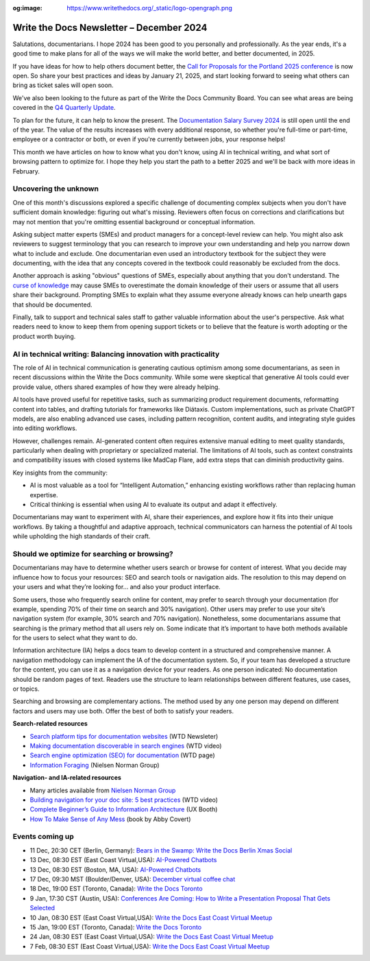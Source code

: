 :og:image: https://www.writethedocs.org/_static/logo-opengraph.png

.. post:: December 09, 2024
  :tags: newsletter

#########################################
Write the Docs Newsletter – December 2024
#########################################

Salutations, documentarians. I hope 2024 has been good to you personally and professionally. As the year ends, it's a good time to make plans for all of the ways we will make the world better, and better documented, in 2025.

If you have ideas for how to help others document better, the `Call for Proposals for the Portland 2025 conference <https://www.writethedocs.org/conf/portland/2025/cfp/>`__ is now open. So share your best practices and ideas by January 21, 2025, and start looking forward to seeing what others can bring as ticket sales will open soon.

We've also been looking to the future as part of the Write the Docs Community Board. You can see what areas are being covered in the `Q4 Quarterly Update <https://www.writethedocs.org/blog/2024-Q4-community-board/>`__.

To plan for the future, it can help to know the present. The `Documentation Salary Survey 2024 <https://salary-survey.writethedocs.org/>`__ is still open until the end of the year. The value of the results increases with every additional response, so whether you're full-time or part-time, employee or a contractor or both, or even if you're currently between jobs, your response helps!  

This month we have articles on how to know what you don't know, using AI in technical writing, and what sort of browsing pattern to optimize for. I hope they help you start the path to a better 2025 and we'll be back with more ideas in February.

----------------------
Uncovering the unknown
----------------------

One of this month's discussions explored a specific challenge of documenting complex subjects when you don't have sufficient domain knowledge: figuring out what's missing. Reviewers often focus on corrections and clarifications but may not mention that you're omitting essential background or conceptual information.

Asking subject matter experts (SMEs) and product managers for a concept-level review can help. You might also ask reviewers to suggest terminology that you can research to improve your own understanding and help you narrow down what to include and exclude. One documentarian even used an introductory textbook for the subject they were documenting, with the idea that any concepts covered in the textbook could reasonably be excluded from the docs.

Another approach is asking "obvious" questions of SMEs, especially about anything that you don't understand. The `curse of knowledge <https://en.m.wikipedia.org/wiki/Curse_of_knowledge>`__ may cause SMEs to overestimate the domain knowledge of their users or assume that all users share their background. Prompting SMEs to explain what they assume everyone already knows can help unearth gaps that should be documented.

Finally, talk to support and technical sales staff to gather valuable information about the user's perspective. Ask what readers need to know to keep them from opening support tickets or to believe that the feature is worth adopting or the product worth buying.

---------------------------------------------------------------
AI in technical writing: Balancing innovation with practicality
---------------------------------------------------------------

The role of AI in technical communication is generating cautious optimism among some documentarians, as seen in recent discussions within the Write the Docs community. While some were skeptical that generative AI tools could ever provide value, others shared examples of how they were already helping.

AI tools have proved useful for repetitive tasks, such as summarizing product requirement documents, reformatting content into tables, and drafting tutorials for frameworks like Diátaxis. Custom implementations, such as private ChatGPT models, are also enabling advanced use cases, including pattern recognition, content audits, and integrating style guides into editing workflows.

However, challenges remain. AI-generated content often requires extensive manual editing to meet quality standards, particularly when dealing with proprietary or specialized material. The limitations of AI tools, such as context constraints and compatibility issues with closed systems like MadCap Flare, add extra steps that can diminish productivity gains.

Key insights from the community:

- AI is most valuable as a tool for “Intelligent Automation,” enhancing existing workflows rather than replacing human expertise.
- Critical thinking is essential when using AI to evaluate its output and adapt it effectively.

Documentarians may want to experiment with AI, share their experiences, and explore how it fits into their unique workflows. By taking a thoughtful and adaptive approach, technical communicators can harness the potential of AI tools while upholding the high standards of their craft.

---------------------------------------------
Should we optimize for searching or browsing?
---------------------------------------------

Documentarians may have to determine whether users search or browse for content of interest. What you decide may influence how to focus your resources: SEO and search tools or navigation aids. The resolution to this may depend on your users and what they’re looking for... and also your product interface.

Some users, those who frequently search online for content, may prefer to search through your documentation (for example, spending 70% of their time on search and 30% navigation). Other users may prefer to use your site’s navigation system (for example, 30% search and 70% navigation). Nonetheless, some documentarians assume that searching is the primary method that all users rely on. Some indicate that it’s important to have both methods available for the users to select what they want to do. 

Information architecture (IA) helps a docs team to develop content in a structured and comprehensive manner. A navigation methodology can implement the IA of the documentation system. So, if your team has developed a structure for the content, you can use it as a navigation device for your readers. As one person indicated: No documentation should be random pages of text. Readers use the structure to learn relationships between different features, use cases, or topics.

Searching and browsing are complementary actions. The method used by any one person may depend on different factors and users may use both. Offer the best of both to satisfy your readers.

**Search-related resources**

* `Search platform tips for documentation websites <https://www.writethedocs.org/blog/newsletter-june-2024/#search-platform-tips-for-documentation-websites>`_  (WTD Newsleter)
* `Making documentation discoverable in search engines <https://www.writethedocs.org/videos/prague/2020/making-documentation-discoverable-in-search-engines-myriam-jessier/>`_ (WTD video)
* `Search engine optimization (SEO) for documentation <https://www.writethedocs.org/guide/seo/>`_ (WTD page)
* `Information Foraging <https://www.nngroup.com/articles/information-foraging/>`_ (Nielsen Norman Group)

**Navigation- and IA-related resources**

* Many articles available from `Nielsen Norman Group <https://www.nngroup.com/search/?q=information+architecture&searchSubmit=Search>`__
* `Building navigation for your doc site: 5 best practices <https://www.writethedocs.org/videos/na/2017/building-navigation-for-your-doc-site-5-best-practices-tom-johnson/>`__ (WTD video)
* `Complete Beginner’s Guide to Information Architecture <https://uxbooth.com/articles/complete-beginners-guide-to-information-architecture/>`__ (UX Booth)
* `How To Make Sense of Any Mess <https://abbycovert.com/make-sense/>`_ (book by Abby Covert)

----------------
Events coming up
----------------

- 11 Dec, 20:30 CET (Berlin, Germany): `Bears in the Swamp: Write the Docs Berlin Xmas Social <https://www.meetup.com/write-the-docs-berlin/events/304651076/>`__
- 13 Dec, 08:30 EST (East Coast Virtual,USA): `AI-Powered Chatbots <https://www.meetup.com/write-the-docs-florida/events/303544535/>`__
- 13 Dec, 08:30 EST (Boston, MA, USA): `AI-Powered Chatbots <https://www.meetup.com/ne-write-the-docs/events/304324020/>`__
- 17 Dec, 09:30 MST (Boulder/Denver, USA): `December virtual coffee chat <https://www.meetup.com/write-the-docs-boulder-denver/events/304905201/>`__
- 18 Dec, 19:00 EST (Toronto, Canada): `Write the Docs Toronto  <https://www.meetup.com/write-the-docs-toronto/events/304560659/>`__
- 9 Jan, 17:30 CST (Austin, USA): `Conferences Are Coming: How to Write a Presentation Proposal That Gets Selected <https://www.meetup.com/writethedocs-atx-meetup/events/304779137/>`__
- 10 Jan, 08:30 EST (East Coast Virtual,USA): `Write the Docs East Coast Virtual Meetup <https://www.meetup.com/ne-write-the-docs/events/304952794/>`__
- 15 Jan, 19:00 EST (Toronto, Canada): `Write the Docs Toronto  <https://www.meetup.com/write-the-docs-toronto/events/mnpqgsyhccbtb/>`__
- 24 Jan, 08:30 EST (East Coast Virtual,USA): `Write the Docs East Coast Virtual Meetup <https://www.meetup.com/ne-write-the-docs/events/vxkgptyhccbgc/>`__
- 7 Feb, 08:30 EST (East Coast Virtual,USA): `Write the Docs East Coast Virtual Meetup <https://www.meetup.com/ne-write-the-docs/events/vxkgptyhcdbkb/>`__
